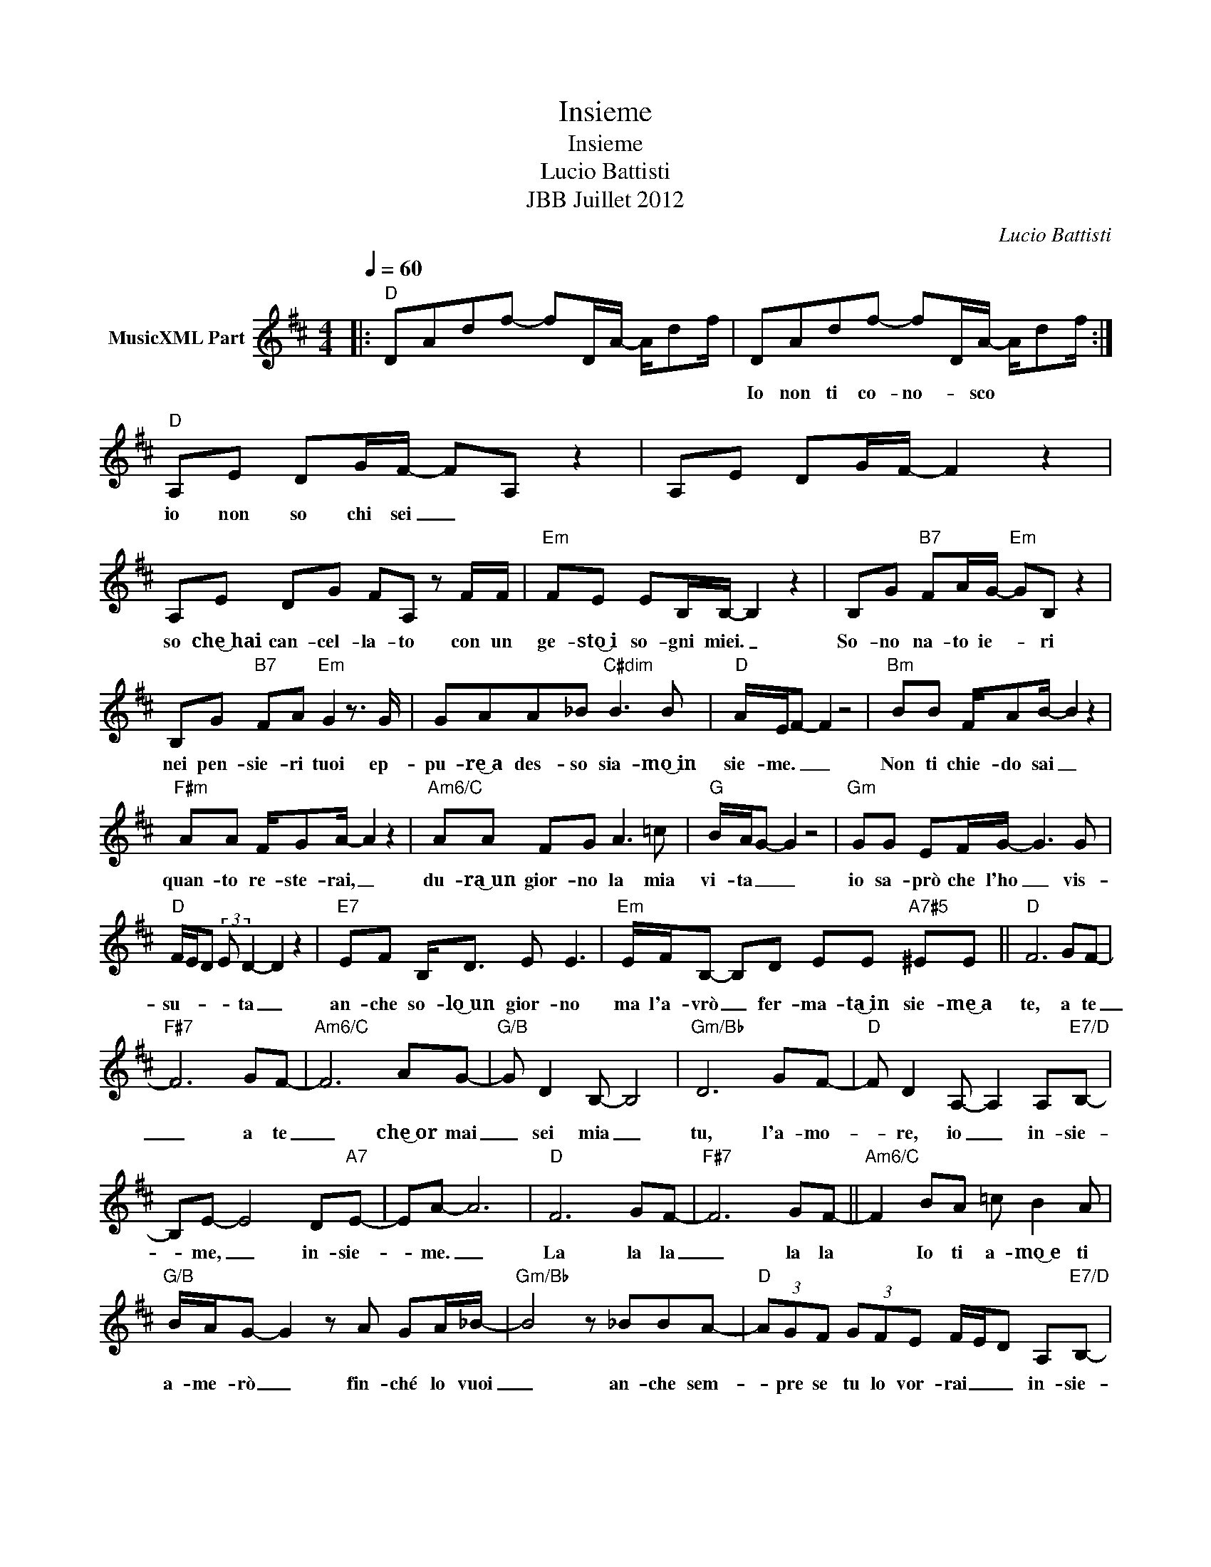 X:1
T:Insieme
T:Insieme
T:Lucio Battisti
T:JBB Juillet 2012
C:Lucio Battisti
Z:All Rights Reserved
L:1/8
Q:1/4=60
M:4/4
K:D
V:1 treble nm="MusicXML Part"
%%MIDI program 0
%%MIDI control 7 102
%%MIDI control 10 64
V:1
|:"D" DAdf- fD/A/- A/df/ | DAdf- fD/A/- A/df/ :|"D" A,E DG/F/- FA, z2 | A,E DG/F/- F2 z2 | %4
w: ||Io non ti co- no- * sco|io non so chi sei _|
 A,E DG FA, z F/F/ |"Em" FE EB,/B,/- B,2 z2 | B,G"B7" FA/G/-"Em" GB, z2 | %7
w: so che͜~hai can- cel- la- to con un|ge- sto͜~i so- gni miei. _|So- no na- to ie- * ri|
 B,G"B7" FA"Em" G2 z3/2 G/ | GAA_B"C#dim" B3 B |"D" A/E/F- F2 z4 |"Bm" BB F/AB/- B2 z2 | %11
w: nei pen- sie- ri tuoi ep-|pu- re͜~a des- so sia- mo͜~in|sie- me. _ _|Non ti chie- do sai _|
"F#m" AA F/GA/- A2 z2 |"Am6/C" AA FG A3 =c |"G" B/A/G- G2 z4 |"Gm" GG EF/G/- G3 G | %15
w: quan- to re- ste- rai, _|du- ra͜~un gior- no la mia|vi- ta _ _|io sa- prò che l'ho _ vis-|
"D" F/E/D (3:2:2E D2- D2 z2 |"E7" EF B,<D E E3 |"Em" E/F/B,- B,D EE"A7#5" ^EE ||"D" F6 GF- | %19
w: su- * * * ta _|an- che so- lo͜~un gior- no|ma l'a- vrò _ fer- ma- ta͜~in sie- me͜~a|te, a te|
"F#7" F6 GF- |"Am6/C" F6 AG- |"G/B" G D2 B,- B,4 |"Gm/Bb" D6 GF- |"D" F D2 A,- A,2 A,"E7/D"B,- | %24
w: _ a te|_ che͜~or mai|_ sei mia _|tu, l'a- mo-|* re, io _ in- sie-|
 B,E- E4 D"A7"E- | EA- A6 |"D" F6 GF- |"F#7" F6 GF- ||"Am6/C" F2 BA =c B2 A | %29
w: * me, _ in- sie-|* me. _|La la la|_ la la|* Io ti a- mo͜~e ti|
"G/B" B/A/G- G2 z A GA/_B/- |"Gm/Bb" B4 z _BBA- |"D" (3AGF (3GFE F/E/D A,"E7/D"B,- | %32
w: a- me- rò _ fin- ché lo vuoi|_ an- che sem-|* pre se tu lo vor- rai _ _ in- sie-|
 B,E- E4 D"A7"E- | E A3 =cccB- |"D" BA- A4 A^A- |"F#7" A6 ^A=A- |"Am6/C" A6 =cB- | %37
w: * me, _ in- sie-|* me in- sie- me͜~a te.|_ _ _ La la|_ la la|_ la la|
"G/B" B G2 D- D2 z2 |"Gm/Bb" D6 GF- |"D" F D2 A,- A,2 A,"E7/D"B,- | B,E- E4 DE- |"A7" EA- A6 | %42
w: _ la la _|Tu, l'a- mo-|* re, io _ in- sie-|* me, _ in- sie-|* me. _|
"Eb" _BB BA/B/- B B3 |"D" z A/A/ AG/A/- A/G/ F3"^D.S. al Coda" ||"Am6/C" A6 =cB- | %45
w: Io non ti co- nos- * co|io non so chi sei _ _ _|_ _ _|
"G/B" B G2 D- D2 z2 |"Gm/Bb" D6 GF- |"D" F D2 A,- A,2 A,"E7/D"B,- | B,E- E4 DE- | %49
w: ||||
"A7" EA- A4 z"G" G- | G2"D" F2"Em" ED B,2 |"D" !fermata![F,A,]8 |] %52
w: |||

